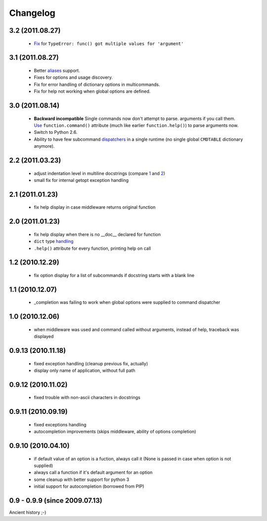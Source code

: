 Changelog
---------

3.2 (2011.08.27)
~~~~~~~~~~~~~~~~

 - `Fix`_ for ``TypeError: func() got multiple values for 'argument'``

.. _Fix: http://opster.readthedocs.org/en/latest/tests.html#multivalues

3.1 (2011.08.27)
~~~~~~~~~~~~~~~~

 - Better `aliases`_ support.
 - Fixes for options and usage discovery.
 - Fix for error handling of dictionary options in multicommands.
 - Fix for help not working when global options are defined.

.. _aliases: http://readthedocs.org/docs/opster/en/latest/api.html#opster.command

3.0 (2011.08.14)
~~~~~~~~~~~~~~~~

 - **Backward incompatible** Single commands now don't attempt to parse.
   arguments if you call them. `Use`_ ``function.command()`` attribute (much like
   earlier ``function.help()``) to parse arguments now.
 - Switch to Python 2.6.
 - Ability to have few subcommand `dispatchers`_ in a single runtime (no single
   global ``CMDTABLE`` dictionary anymore).

.. _Use: http://opster.readthedocs.org/en/latest/#quick-example
.. _dispatchers: http://opster.readthedocs.org/en/latest/api.html#opster.Dispatcher

2.2 (2011.03.23)
~~~~~~~~~~~~~~~~

 - adjust indentation level in multiline docstrings (compare `1`_ and `2`_)
 - small fix for internal getopt exception handling

.. _1: http://opster.readthedocs.org/en/latest/tests.html#multihelp1
.. _2: http://opster.readthedocs.org/en/latest/tests.html#multihelp2


2.1 (2011.01.23)
~~~~~~~~~~~~~~~~

 - fix help display in case middleware returns original function

2.0 (2011.01.23)
~~~~~~~~~~~~~~~~

 - fix help display when there is no __doc__ declared for function
 - ``dict`` type `handling`_
 - ``.help()`` attribute for every function, printing help on call

.. _handling: http://opster.readthedocs.org/en/latest/overview.html#options-processing

1.2 (2010.12.29)
~~~~~~~~~~~~~~~~

 - fix option display for a list of subcommands if docstring starts with a blank
   line

1.1 (2010.12.07)
~~~~~~~~~~~~~~~~

 - _completion was failing to work when global options were supplied to command
   dispatcher

1.0 (2010.12.06)
~~~~~~~~~~~~~~~~

 - when middleware was used and command called without arguments, instead of
   help, traceback was displayed

0.9.13 (2010.11.18)
~~~~~~~~~~~~~~~~~~~

 - fixed exception handling (cleanup previous fix, actually)
 - display only name of application, without full path

0.9.12 (2010.11.02)
~~~~~~~~~~~~~~~~~~~

 - fixed trouble with non-ascii characters in docstrings

0.9.11 (2010.09.19)
~~~~~~~~~~~~~~~~~~~

 - fixed exceptions handling
 - autocompletion improvements (skips middleware, ability of options completion)

0.9.10 (2010.04.10)
~~~~~~~~~~~~~~~~~~~

 - if default value of an option is a fuction, always call it (None is passed in
   case when option is not supplied)
 - always call a function if it's default argument for an option
 - some cleanup with better support for python 3
 - initial support for autocompletion (borrowed from PIP)

0.9 - 0.9.9 (since 2009.07.13)
~~~~~~~~~~~~~~~~~~~~~~~~~~~~~~

Ancient history ;-)
